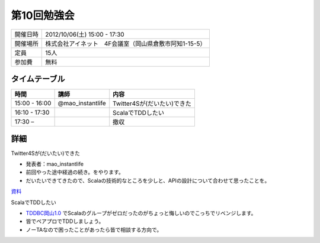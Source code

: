.. tkscala documentation master file, created by
   sphinx-quickstart on Sat Oct  1 10:04:22 2011.
   You can adapt this file completely to your liking, but it should at least
   contain the root `toctree` directive.

.. title:: 第10回勉強会

第10回勉強会
============

+----------+------------------------------------------------------+
|開催日時  |2012/10/06(土) 15:00 - 17:30                          |
+----------+------------------------------------------------------+
|開催場所  |株式会社アイネット　4F会議室（岡山県倉敷市阿知1-15-5）|
+----------+------------------------------------------------------+
|定員      |15人                                                  |
+----------+------------------------------------------------------+
|参加費    |無料                                                  |
+----------+------------------------------------------------------+

タイムテーブル
--------------

+-------------+----------------+------------------------------------------+
|時間         |講師            |内容                                      |
+=============+================+==========================================+
|15:00 - 16:00|@mao_instantlife|Twitter4Sが(だいたい)できた               |
+-------------+----------------+------------------------------------------+
|16:10 - 17:30|                |ScalaでTDDしたい                          |
+-------------+----------------+------------------------------------------+
|17:30 –      |                |撤収                                      |
+-------------+----------------+------------------------------------------+

詳細
----

Twitter4Sが(だいたい)できた

* 発表者：mao_instantlife
* 前回やった途中経過の続き。をやります。
* だいたいできてきたので、Scalaの技術的なところを少しと、APIの設計について合わせて思ったことを。

`資料 <https://docs.google.com/presentation/d/1gNhmNgnjp55w0v7RwOvYZ70drPm1Ou0ggfAw3EKOnQE/edit#slide=id.p>`_

ScalaでTDDしたい

* `TDDBC岡山1.0 <http://kokucheese.com/event/index/44511/>`_ でScalaのグループがゼロだったのがちょっと悔しいのでこっちでリベンジします。
* 皆でペアプロでTDDしましょう。
* ノーTAなので困ったことがあったら皆で相談する方向で。



